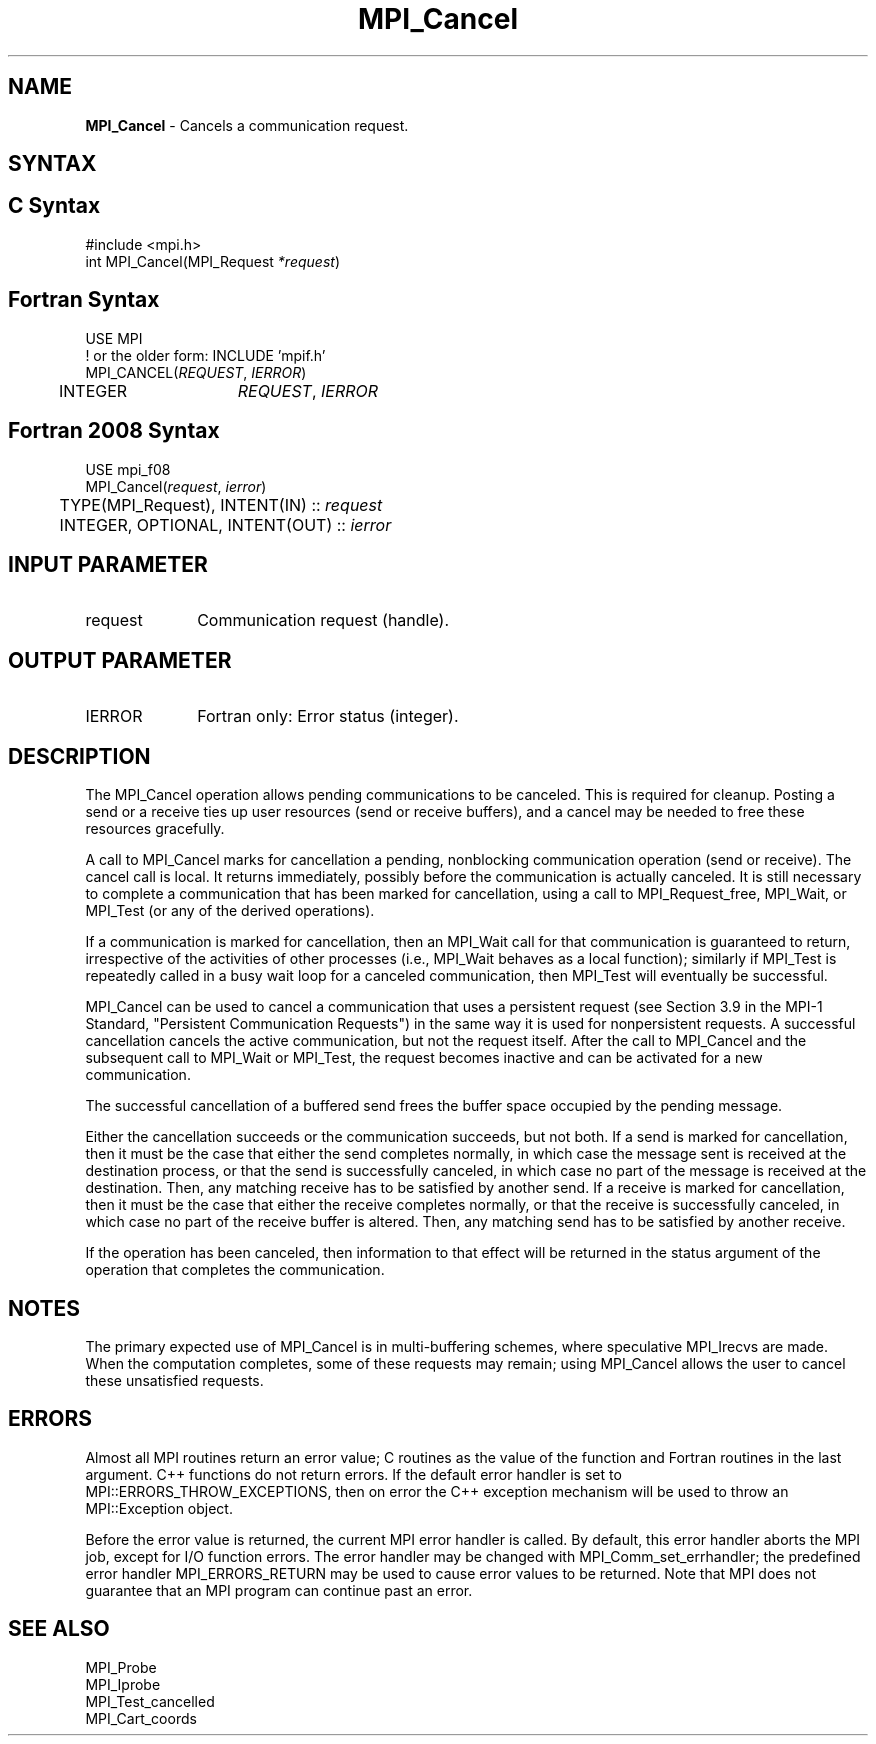 .\" -*- nroff -*-
.\" Copyright (c) 2010-2014 Cisco Systems, Inc.  All rights reserved.
.\" Copyright 2006-2008 Sun Microsystems, Inc.
.\" Copyright (c) 1996 Thinking Machines Corporation
.\" $COPYRIGHT$
.TH MPI_Cancel 3 "Nov 12, 2018" "4.0.0" "Open MPI"
.SH NAME
\fBMPI_Cancel\fP \- Cancels a communication request.

.SH SYNTAX
.ft R
.SH C Syntax
.nf
#include <mpi.h>
int MPI_Cancel(MPI_Request\fI *request\fP)

.fi
.SH Fortran Syntax
.nf
USE MPI
! or the older form: INCLUDE 'mpif.h'
MPI_CANCEL(\fIREQUEST\fP, \fIIERROR\fP)
	INTEGER	\fIREQUEST\fP, \fIIERROR\fP

.fi
.SH Fortran 2008 Syntax
.nf
USE mpi_f08
MPI_Cancel(\fIrequest\fP, \fIierror\fP)
	TYPE(MPI_Request), INTENT(IN) :: \fIrequest\fP
	INTEGER, OPTIONAL, INTENT(OUT) :: \fIierror\fP

.fi
.SH INPUT PARAMETER
.ft R
.TP 1i
request
Communication request (handle).

.SH OUTPUT PARAMETER
.ft R
.TP 1i
IERROR
Fortran only: Error status (integer).

.SH DESCRIPTION
.ft R
The MPI_Cancel operation allows pending communications to be canceled. This is required for cleanup. Posting a send or a receive ties up user resources (send or receive buffers), and a cancel may be needed to free these resources gracefully.
.sp
A call to MPI_Cancel marks for cancellation a pending, nonblocking communication operation (send or receive). The cancel call is local. It returns immediately, possibly before the communication is actually canceled. It is still necessary to complete a communication that has been marked for cancellation, using a call to MPI_Request_free, MPI_Wait, or MPI_Test (or any of the derived operations).
.sp
If a communication is marked for cancellation, then an MPI_Wait call for that communication is guaranteed to return, irrespective of the activities of other processes (i.e., MPI_Wait behaves as a local function); similarly if MPI_Test is repeatedly called in a busy wait loop for a canceled communication, then MPI_Test will eventually be successful.
.sp
MPI_Cancel can be used to cancel a communication that uses a persistent request (see Section 3.9 in the MPI-1 Standard, "Persistent Communication Requests") in the same way it is used for nonpersistent requests. A successful cancellation cancels the active communication, but not the request itself. After the call to MPI_Cancel and the subsequent call to MPI_Wait or MPI_Test, the request becomes inactive and can be activated for a new communication.
.sp
The successful cancellation of a buffered send frees the buffer space occupied by the pending message.
.sp
Either the cancellation succeeds or the communication succeeds, but not both. If a send is marked for cancellation, then it must be the case that either the send completes normally, in which case the message sent is received at the destination process, or that the send is successfully canceled, in which case no part of the message is received at the destination. Then, any matching receive has to be satisfied by another send. If a receive is marked for cancellation, then it must be the case that either the receive completes normally, or that the receive is successfully canceled, in which case no part of the receive buffer is altered. Then, any matching send has to be satisfied by another receive.
.sp
If the operation has been canceled, then information to that effect will be returned in the status argument of the operation that completes the communication.

.SH NOTES
.ft R
The primary expected use of MPI_Cancel is in multi-buffering schemes,
where speculative MPI_Irecvs are made.  When the
computation completes, some of these requests may remain;
using MPI_Cancel allows the user to cancel these unsatisfied requests.

.SH ERRORS
Almost all MPI routines return an error value; C routines as the value of the function and Fortran routines in the last argument. C++ functions do not return errors. If the default error handler is set to MPI::ERRORS_THROW_EXCEPTIONS, then on error the C++ exception mechanism will be used to throw an MPI::Exception object.
.sp
Before the error value is returned, the current MPI error handler is
called. By default, this error handler aborts the MPI job, except for I/O function errors. The error handler may be changed with MPI_Comm_set_errhandler; the predefined error handler MPI_ERRORS_RETURN may be used to cause error values to be returned. Note that MPI does not guarantee that an MPI program can continue past an error.

.SH SEE ALSO
.ft R
.sp
.nf
MPI_Probe
MPI_Iprobe
MPI_Test_cancelled
MPI_Cart_coords

